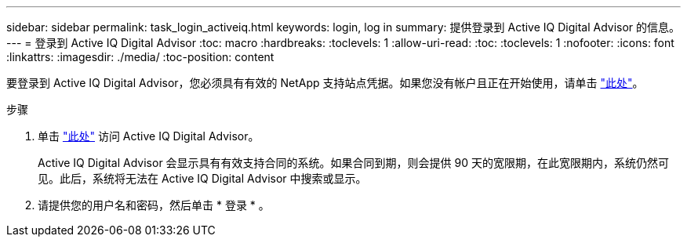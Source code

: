 ---
sidebar: sidebar 
permalink: task_login_activeiq.html 
keywords: login, log in 
summary: 提供登录到 Active IQ Digital Advisor 的信息。 
---
= 登录到 Active IQ Digital Advisor
:toc: macro
:hardbreaks:
:toclevels: 1
:allow-uri-read: 
:toc: 
:toclevels: 1
:nofooter: 
:icons: font
:linkattrs: 
:imagesdir: ./media/
:toc-position: content


[role="lead"]
要登录到 Active IQ Digital Advisor，您必须具有有效的 NetApp 支持站点凭据。如果您没有帐户且正在开始使用，请单击 link:https://mysupport.netapp.com/info/web/ECMP1150550.html/["此处"]。

.步骤
. 单击 link:https://activeiq.netapp.com/?source=onlinedocs["此处"] 访问 Active IQ Digital Advisor。
+
Active IQ Digital Advisor 会显示具有有效支持合同的系统。如果合同到期，则会提供 90 天的宽限期，在此宽限期内，系统仍然可见。此后，系统将无法在 Active IQ Digital Advisor 中搜索或显示。

. 请提供您的用户名和密码，然后单击 * 登录 * 。

